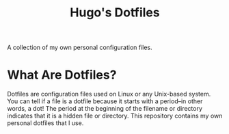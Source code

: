 #+TITLE: Hugo's Dotfiles

A collection of my own personal configuration files.

* What Are Dotfiles?

Dotfiles are configuration files used on Linux or any Unix-based system. You can tell if a file is a dotfile because it starts with a period--in other words, a dot! The period at the beginning of the filename or directory
indicates that it is a hidden file or directory. This repository contains my own personal dotfiles that I use.
